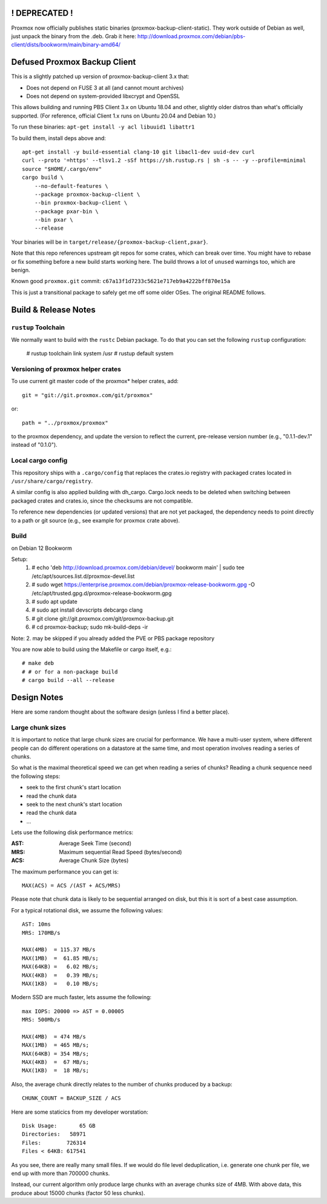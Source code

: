 ! DEPRECATED !
**************

Proxmox now officially publishes static binaries (proxmox-backup-client-static).
They work outside of Debian as well, just unpack the binary from the .deb. Grab
it here: http://download.proxmox.com/debian/pbs-client/dists/bookworm/main/binary-amd64/


Defused Proxmox Backup Client
*****************************

This is a slightly patched up version of proxmox-backup-client 3.x that:

- Does not depend on FUSE 3 at all (and cannot mount archives)
- Does not depend on system-provided libxcrypt and OpenSSL

This allows building and running PBS Client 3.x on Ubuntu 18.04 and other,
slightly older distros than what's officially supported. (For reference,
official Client 1.x runs on Ubuntu 20.04 and Debian 10.)

To run these binaries: ``apt-get install -y acl libuuid1 libattr1``

To build them, install deps above and::

    apt-get install -y build-essential clang-10 git libacl1-dev uuid-dev curl
    curl --proto '=https' --tlsv1.2 -sSf https://sh.rustup.rs | sh -s -- -y --profile=minimal
    source "$HOME/.cargo/env"
    cargo build \
        --no-default-features \
        --package proxmox-backup-client \
        --bin proxmox-backup-client \
        --package pxar-bin \
        --bin pxar \
        --release

Your binaries will be in ``target/release/{proxmox-backup-client,pxar}``.

Note that this repo references upstream git repos for some crates, which
can break over time. You might have to rebase or fix something before
a new build starts working here. The build throws a lot of ``unused``
warnings too, which are benign.

Known good ``proxmox.git`` commit: ``c67a13f1d7233c5621e717eb9a4222bff870e15a``

This is just a transitional package to safely get me off some older OSes.
The original README follows.


Build & Release Notes
*********************

``rustup`` Toolchain
====================

We normally want to build with the ``rustc`` Debian package. To do that
you can set the following ``rustup`` configuration:

    # rustup toolchain link system /usr
    # rustup default system


Versioning of proxmox helper crates
===================================

To use current git master code of the proxmox* helper crates, add::

   git = "git://git.proxmox.com/git/proxmox"

or::

   path = "../proxmox/proxmox"

to the proxmox dependency, and update the version to reflect the current,
pre-release version number (e.g., "0.1.1-dev.1" instead of "0.1.0").


Local cargo config
==================

This repository ships with a ``.cargo/config`` that replaces the crates.io
registry with packaged crates located in ``/usr/share/cargo/registry``.

A similar config is also applied building with dh_cargo. Cargo.lock needs to be
deleted when switching between packaged crates and crates.io, since the
checksums are not compatible.

To reference new dependencies (or updated versions) that are not yet packaged,
the dependency needs to point directly to a path or git source (e.g., see
example for proxmox crate above).


Build
=====
on Debian 12 Bookworm

Setup:
  1. # echo 'deb http://download.proxmox.com/debian/devel/ bookworm main' | sudo tee /etc/apt/sources.list.d/proxmox-devel.list
  2. # sudo wget https://enterprise.proxmox.com/debian/proxmox-release-bookworm.gpg -O /etc/apt/trusted.gpg.d/proxmox-release-bookworm.gpg
  3. # sudo apt update
  4. # sudo apt install devscripts debcargo clang
  5. # git clone git://git.proxmox.com/git/proxmox-backup.git
  6. # cd proxmox-backup; sudo mk-build-deps -ir

Note: 2. may be skipped if you already added the PVE or PBS package repository

You are now able to build using the Makefile or cargo itself, e.g.::

  # make deb
  # # or for a non-package build
  # cargo build --all --release

Design Notes
************

Here are some random thought about the software design (unless I find a better place).


Large chunk sizes
=================

It is important to notice that large chunk sizes are crucial for performance.
We have a multi-user system, where different people can do different operations
on a datastore at the same time, and most operation involves reading a series
of chunks.

So what is the maximal theoretical speed we can get when reading a series of
chunks? Reading a chunk sequence need the following steps:

- seek to the first chunk's start location
- read the chunk data
- seek to the next chunk's start location
- read the chunk data
- ...

Lets use the following disk performance metrics:

:AST: Average Seek Time (second)
:MRS: Maximum sequential Read Speed (bytes/second)
:ACS: Average Chunk Size (bytes)

The maximum performance you can get is::

  MAX(ACS) = ACS /(AST + ACS/MRS)

Please note that chunk data is likely to be sequential arranged on disk, but
this it is sort of a best case assumption.

For a typical rotational disk, we assume the following values::

  AST: 10ms
  MRS: 170MB/s

  MAX(4MB)  = 115.37 MB/s
  MAX(1MB)  =  61.85 MB/s;
  MAX(64KB) =   6.02 MB/s;
  MAX(4KB)  =   0.39 MB/s;
  MAX(1KB)  =   0.10 MB/s;

Modern SSD are much faster, lets assume the following::

  max IOPS: 20000 => AST = 0.00005
  MRS: 500Mb/s

  MAX(4MB)  = 474 MB/s
  MAX(1MB)  = 465 MB/s;
  MAX(64KB) = 354 MB/s;
  MAX(4KB)  =  67 MB/s;
  MAX(1KB)  =  18 MB/s;


Also, the average chunk directly relates to the number of chunks produced by
a backup::

  CHUNK_COUNT = BACKUP_SIZE / ACS

Here are some staticics from my developer worstation::

  Disk Usage:       65 GB
  Directories:   58971
  Files:        726314
  Files < 64KB: 617541

As you see, there are really many small files. If we would do file
level deduplication, i.e. generate one chunk per file, we end up with
more than 700000 chunks.

Instead, our current algorithm only produce large chunks with an
average chunks size of 4MB. With above data, this produce about 15000
chunks (factor 50 less chunks).
